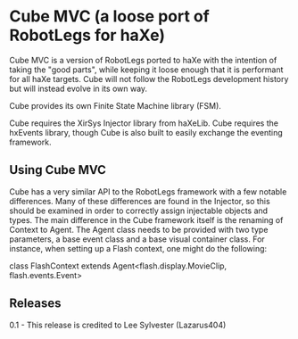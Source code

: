 * Cube MVC (a loose port of RobotLegs for haXe)

Cube MVC is a version of RobotLegs ported to haXe with the intention of taking the "good parts", while keeping it loose enough that it is performant for all haXe targets.  Cube will not follow the RobotLegs development history but will instead evolve in its own way.

Cube provides its own Finite State Machine library (FSM).

Cube requires the XirSys Injector library from haXeLib.
Cube requires the hxEvents library, though Cube is also built to easily exchange the eventing framework.

** Using Cube MVC

Cube has a very similar API to the RobotLegs framework with a few notable differences.  Many of these differences are found in the Injector, so this should be examined in order to correctly assign injectable objects and types.  The main difference in the Cube framework itself is the renaming of Context to Agent.  The Agent class needs to be provided with two type parameters, a base event class and a base visual container class.  For instance, when setting up a Flash context, one might do the following:

class FlashContext extends Agent<flash.display.MovieClip, flash.events.Event>
 
** Releases

0.1 - This release is credited to Lee Sylvester (Lazarus404)
